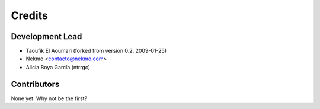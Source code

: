 =======
Credits
=======

Development Lead
----------------

* Taoufik El Aoumari (forked from version 0.2, 2009-01-25)
* Nekmo <contacto@nekmo.com>
* Alicia Boya García (ntrrgc)

Contributors
------------

None yet. Why not be the first?
